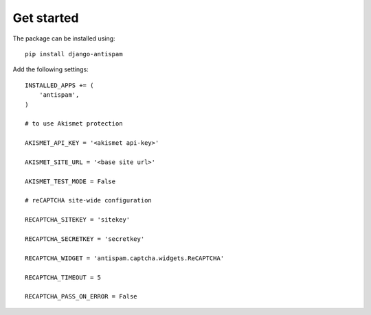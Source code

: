.. _getstarted:

Get started
===========

The package can be installed using::

    pip install django-antispam

Add the following settings::

    INSTALLED_APPS += (
        'antispam',
    )

    # to use Akismet protection

    AKISMET_API_KEY = '<akismet api-key>'

    AKISMET_SITE_URL = '<base site url>'

    AKISMET_TEST_MODE = False

    # reCAPTCHA site-wide configuration

    RECAPTCHA_SITEKEY = 'sitekey'

    RECAPTCHA_SECRETKEY = 'secretkey'

    RECAPTCHA_WIDGET = 'antispam.captcha.widgets.ReCAPTCHA'

    RECAPTCHA_TIMEOUT = 5

    RECAPTCHA_PASS_ON_ERROR = False
